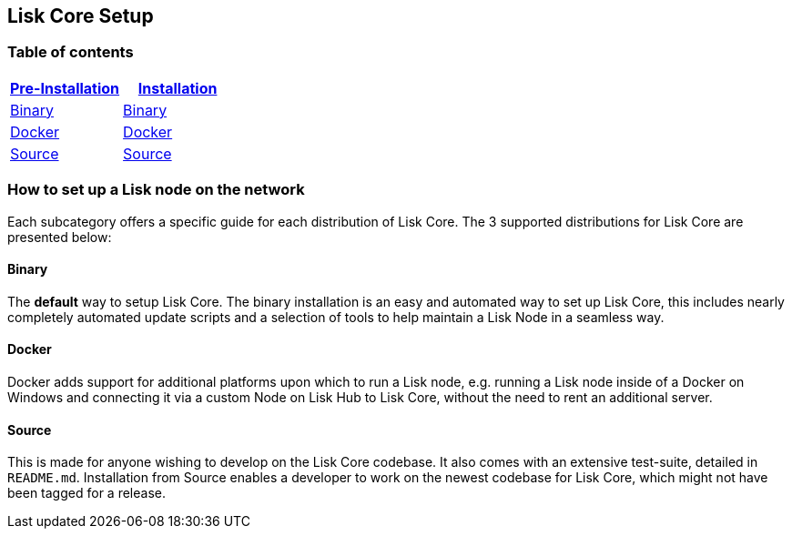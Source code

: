 == Lisk Core Setup

=== Table of contents

[cols=",",options="header",]
|===
|link:pre-install/preinstallation.md[Pre-Installation]
|link:install/installation.md[Installation]
|link:pre-install/binary/preinstall-binary.md[Binary]
|link:install/binary/installation-binary.md[Binary]

|link:pre-install/docker[Docker]
|link:pre-install/docker/installation-docker.md[Docker]

|link:pre-install/source[Source]
|link:pre-install/source/installation-source.md[Source]
|===

=== How to set up a Lisk node on the network

Each subcategory offers a specific guide for each distribution of Lisk
Core. The 3 supported distributions for Lisk Core are presented below:

==== Binary

The *default* way to setup Lisk Core. The binary installation is an easy
and automated way to set up Lisk Core, this includes nearly completely
automated update scripts and a selection of tools to help maintain a
Lisk Node in a seamless way.

==== Docker

Docker adds support for additional platforms upon which to run a Lisk
node, e.g. running a Lisk node inside of a Docker on Windows and
connecting it via a custom Node on Lisk Hub to Lisk Core, without the
need to rent an additional server.

==== Source

This is made for anyone wishing to develop on the Lisk Core codebase. It
also comes with an extensive test-suite, detailed in `+README.md+`.
Installation from Source enables a developer to work on the newest
codebase for Lisk Core, which might not have been tagged for a release.
